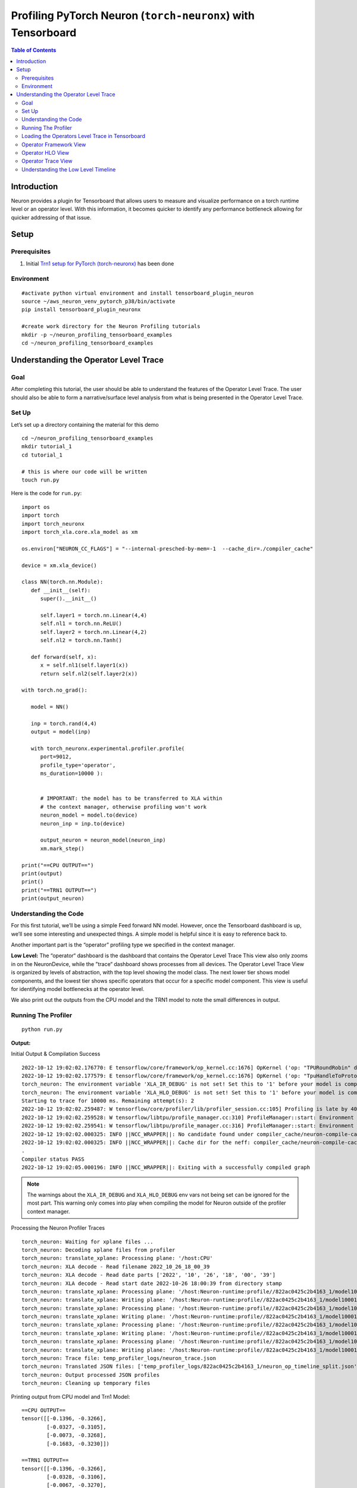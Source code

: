.. _torch-neuronx-profiling-with-tb:

Profiling PyTorch Neuron (``torch-neuronx``) with Tensorboard
==============================================================

.. contents:: Table of Contents
   :local:
   :depth: 2

Introduction
------------

Neuron provides a plugin for Tensorboard that allows users to measure and visualize
performance on a torch runtime level or an operator
level. With this information, it becomes quicker to identify any
performance bottleneck allowing for quicker addressing of that issue.

Setup
-----

Prerequisites
~~~~~~~~~~~~~

1. Initial `Trn1 setup for PyTorch
   (torch-neuronx) <https://awsdocs-neuron.readthedocs-hosted.com/en/latest/frameworks/torch/torch-neuronx/setup/pytorch-install.html>`__
   has been done

Environment
~~~~~~~~~~~

::

   #activate python virtual environment and install tensorboard_plugin_neuron
   source ~/aws_neuron_venv_pytorch_p38/bin/activate
   pip install tensorboard_plugin_neuronx

   #create work directory for the Neuron Profiling tutorials
   mkdir -p ~/neuron_profiling_tensorboard_examples
   cd ~/neuron_profiling_tensorboard_examples



Understanding the Operator Level Trace
--------------------------------------

Goal
~~~~

After completing this tutorial, the user should be able to understand
the features of the Operator Level Trace. The user should also be able
to form a narrative/surface level analysis from what is being presented
in the Operator Level Trace.

Set Up
~~~~~~

Let’s set up a directory containing the material for this demo

::

   cd ~/neuron_profiling_tensorboard_examples
   mkdir tutorial_1
   cd tutorial_1

   # this is where our code will be written
   touch run.py

Here is the code for ``run.py``:

::

   import os
   import torch
   import torch_neuronx
   import torch_xla.core.xla_model as xm

   os.environ["NEURON_CC_FLAGS"] = "--internal-presched-by-mem=-1  --cache_dir=./compiler_cache"

   device = xm.xla_device()

   class NN(torch.nn.Module):
      def __init__(self):
         super().__init__()

         self.layer1 = torch.nn.Linear(4,4)
         self.nl1 = torch.nn.ReLU()
         self.layer2 = torch.nn.Linear(4,2)
         self.nl2 = torch.nn.Tanh()

      def forward(self, x):
         x = self.nl1(self.layer1(x))
         return self.nl2(self.layer2(x))

   with torch.no_grad():

      model = NN()

      inp = torch.rand(4,4)
      output = model(inp)

      with torch_neuronx.experimental.profiler.profile(
         port=9012,
         profile_type='operator',
         ms_duration=10000 ):
         
         
         # IMPORTANT: the model has to be transferred to XLA within
         # the context manager, otherwise profiling won't work
         neuron_model = model.to(device)
         neuron_inp = inp.to(device)
         
         output_neuron = neuron_model(neuron_inp)
         xm.mark_step()   

   print("==CPU OUTPUT==")
   print(output)
   print()
   print("==TRN1 OUTPUT==")
   print(output_neuron)


Understanding the Code
~~~~~~~~~~~~~~~~~~~~~~

For this first tutorial, we’ll be using a simple Feed forward NN model.
However, once the Tensorboard dashboard is up, we’ll see some
interesting and unexpected things. A simple model is helpful since it is
easy to reference back to.

Another important part is the “operator” profiling type we specified in the context manager.

**Low Level:** The “operator“ dashboard is the dashboard that contains
the Operator Level Trace This view also only zooms in on the
NeuronDevice, while the ”trace“ dashboard shows processes from all
devices. The Operator Level Trace View is organized by levels of
abstraction, with the top level showing the model class. The next lower
tier shows model components, and the lowest tier shows specific
operators that occur for a specific model component. This view is useful
for identifying model bottlenecks at the operator level.

We also print out the outputs from the CPU model and the TRN1 model to note
the small differences in output.

Running The Profiler
~~~~~~~~~~~~~~~~~~~~

::

   python run.py

**Output:**

Initial Output & Compilation Success

::

   2022-10-12 19:02:02.176770: E tensorflow/core/framework/op_kernel.cc:1676] OpKernel ('op: "TPURoundRobin" device_type: "CPU"') for unknown op: TPURoundRobin
   2022-10-12 19:02:02.177579: E tensorflow/core/framework/op_kernel.cc:1676] OpKernel ('op: "TpuHandleToProtoKey" device_type: "CPU"') for unknown op: TpuHandleToProtoKey
   torch_neuron: The environment variable 'XLA_IR_DEBUG' is not set! Set this to '1' before your model is compiled to include model information for profiling! Environment variable will be set (and cleared) in this profile scope
   torch_neuron: The environment variable 'XLA_HLO_DEBUG' is not set! Set this to '1' before your model is compiled to include model information for profiling! Environment variable will be set (and cleared) in this profile scope
   Starting to trace for 10000 ms. Remaining attempt(s): 2
   2022-10-12 19:02:02.259487: W tensorflow/core/profiler/lib/profiler_session.cc:105] Profiling is late by 402863 nanoseconds and will start immediately.
   2022-10-12 19:02:02.259528: W tensorflow/libtpu/profile_manager.cc:310] ProfileManager::start: Environment variable NEURON_PROFILE not set - not enabling Neuron device profiling
   2022-10-12 19:02:02.259541: W tensorflow/libtpu/profile_manager.cc:316] ProfileManager::start: Environment variable NEURON_PROFILE_TYPE not set - not enabling Neuron device profiling
   2022-10-12 19:02:02.000325: INFO ||NCC_WRAPPER||: No candidate found under compiler_cache/neuron-compile-cache/USER_neuroncc-2.0.0.4226a0+8bf37708b/MODULE_5452102422278823855.
   2022-10-12 19:02:02.000325: INFO ||NCC_WRAPPER||: Cache dir for the neff: compiler_cache/neuron-compile-cache/USER_neuroncc-2.0.0.4226a0+8bf37708b/MODULE_5452102422278823855/MODULE_0_SyncTensorsGraph.53_5452102422278823855_ip-172-31-33-242-2131b830-24512-5eadb072703d9/b6c38ec4-f890-4ab9-97e2-e6b7d2d78f65
   .
   Compiler status PASS
   2022-10-12 19:02:05.000196: INFO ||NCC_WRAPPER||: Exiting with a successfully compiled graph

.. note::

   The warnings about the ``XLA_IR_DEBUG`` and ``XLA_HLO_DEBUG``
   env vars not being set can be ignored for the most part. This warning
   only comes into play when compiling the model for Neuron outside of the
   profiler context manager.

Processing the Neuron Profiler Traces

::

   torch_neuron: Waiting for xplane files ...
   torch_neuron: Decoding xplane files from profiler
   torch_neuron: translate_xplane: Processing plane: '/host:CPU'
   torch_neuron: XLA decode - Read filename 2022_10_26_18_00_39
   torch_neuron: XLA decode - Read date parts ['2022', '10', '26', '18', '00', '39']
   torch_neuron: XLA decode - Read start date 2022-10-26 18:00:39 from directory stamp
   torch_neuron: translate_xplane: Processing plane: '/host:Neuron-runtime:profile//822ac0425c2b4163_1/model10001/node5/plugins/neuron/1666807250/neuron_op_timeline_split.json'
   torch_neuron: translate_xplane: Writing plane: '/host:Neuron-runtime:profile//822ac0425c2b4163_1/model10001/node5/plugins/neuron/1666807250/neuron_op_timeline_split.json' to 'temp_profiler_logs/822ac0425c2b4163_1/neuron_op_timeline_split.json'
   torch_neuron: translate_xplane: Processing plane: '/host:Neuron-runtime:profile//822ac0425c2b4163_1/model10001/node5/plugins/neuron/1666807250/neuron_op_timeline.json'
   torch_neuron: translate_xplane: Writing plane: '/host:Neuron-runtime:profile//822ac0425c2b4163_1/model10001/node5/plugins/neuron/1666807250/neuron_op_timeline.json' to 'temp_profiler_logs/822ac0425c2b4163_1/neuron_op_timeline.json'
   torch_neuron: translate_xplane: Processing plane: '/host:Neuron-runtime:profile//822ac0425c2b4163_1/model10001/node5/plugins/neuron/1666807250/neuron_framework_op.json'
   torch_neuron: translate_xplane: Writing plane: '/host:Neuron-runtime:profile//822ac0425c2b4163_1/model10001/node5/plugins/neuron/1666807250/neuron_framework_op.json' to 'temp_profiler_logs/822ac0425c2b4163_1/neuron_framework_op.json'
   torch_neuron: translate_xplane: Processing plane: '/host:Neuron-runtime:profile//822ac0425c2b4163_1/model10001/node5/plugins/neuron/1666807250/neuron_hlo_op.json'
   torch_neuron: translate_xplane: Writing plane: '/host:Neuron-runtime:profile//822ac0425c2b4163_1/model10001/node5/plugins/neuron/1666807250/neuron_hlo_op.json' to 'temp_profiler_logs/822ac0425c2b4163_1/neuron_hlo_op.json'
   torch_neuron: Trace file: temp_profiler_logs/neuron_trace.json
   torch_neuron: Translated JSON files: ['temp_profiler_logs/822ac0425c2b4163_1/neuron_op_timeline_split.json', 'temp_profiler_logs/822ac0425c2b4163_1/neuron_op_timeline.json', 'temp_profiler_logs/822ac0425c2b4163_1/neuron_framework_op.json', 'temp_profiler_logs/822ac0425c2b4163_1/neuron_hlo_op.json']
   torch_neuron: Output processed JSON profiles
   torch_neuron: Cleaning up temporary files

Printing output from CPU model and Trn1 Model:

::

   ==CPU OUTPUT==
   tensor([[-0.1396, -0.3266],
           [-0.0327, -0.3105],
           [-0.0073, -0.3268],
           [-0.1683, -0.3230]])

   ==TRN1 OUTPUT==
   tensor([[-0.1396, -0.3266],
           [-0.0328, -0.3106],
           [-0.0067, -0.3270],
           [-0.1684, -0.3229]], device='xla:1')

Loading the Operators Level Trace in Tensorboard
~~~~~~~~~~~~~~~~~~~~~~~~~~~~~~~~~~~~~~~~~~~~~~~

Run ``tensorboard --load_fast=false --logdir logs/``

Take note of the port (usually 6006) and enter ``localhost:<port>`` into
the local browser (assuming port forwarding is set up properly)

.. note::

   Check :ref:`Tensorboard Interface Overview` to understand Tensorboard interface


The Operator Level Trace views are the same format plus an id at the
end; ``year_month_day_hour_minute_second_millisecond_id``. The Tool
dropdown will have 3 options: operator-framework, operator-hlo, and
operator-timeline.

Operator Framework View
~~~~~~~~~~~~~~~~~~~~~~~

|tensorboard-operator-framework-view|

This view contains a pie-chart displaying the
proportional execution time for each of the model operators on the framework level for a
neuron device. The list of operators is shown in the bottom along with
other details about number of occurrences, execution time and neuron
device and core.

Operator HLO View
~~~~~~~~~~~~~~~~~

|tensorboard-operator-hlo-view|

This view contains a pie-chart displaying the
proportional execution time for each of the model operators on the hlo level for a
neuron device. The list of operators is shown in the bottom along with
other details about number of occurrences, execution time and neuron
device and core.

.. note::

   For this simple model, the pie chart will be the same as the framework view. This won't be
   the case for larger and more complex models.

Operator Trace View
~~~~~~~~~~~~~~~~~~~

|tensorboard-operator-trace-view|


.. _execution-vs-data-transfer:

Execution vs. Data Transfer
^^^^^^^^^^^^^^^^^^^^^^^^^^^

Notice there are two sections: Process Execution and Process Data
Transfer. In each section there are more subdivisions with each layer
representing a certain level of abstraction. Also important to note that
the timescale axis is aligned between the two sections. This is
important to note as sometimes there are gaps in the process execution.
Most of the time, there are data transfer operations happening in
between the gaps.

Fusion Operators
^^^^^^^^^^^^^^^^

**Simple Case:** Zooming in on the operations, we can recognize some
operations for a neural network, such as a dot product and transpose,
but sometimes there will be fused operators (fusion operators). To
understand these operators, click on it, and on the bottom of the
dashboard, some information will appear. 

|tensorboard-operator-trace-fusion-simple|

Notice in the above example the fusion operator is fusing the operator before and
after itself on the timeline. More specifically, ``fused_4`` is a fusion
of ``NN_1/input`` and
``NN[model]/Linear[layer1]/aten__permute_transpose.35``. These kinds of
fusions occur when the ``neuronx-cc`` compiler has found an optimization
relating to the two operators. Most often this would be the execution of
the operators on separate compute engines or another form of parallelism.

**Complex Case:** Most often, the order of fusion operators can get a
little complicated or contain "hidden" information. For the first example,
let’s zoom into the data transfer section such that we see the timescale range 
from 3400 ns. to 5190 ns. It should look similar to below:

|tensorboard-operator-trace-fusion-complex|

Looking at ``fused_28`` (3819 ns.) we see it's surrounded by other fused operators.
Furthermore, the ``fused_28`` operator fuses more than two operators. ``NN[model]/Linear[layer1]/aten__addmm_dot.36``,
``NN[model]/Linear[layer1]/aten__permute_transpose.35``, and ``NN[model]/Linear[layer2]/aten__permute_transpose.20``.
Looking along the Framework Ops, we will find the transpose operators but not the ``aten__addmm_dot.36`` operator. This can occur
because there is a complete overlap of operators. In other words, while there is a data load operation happening for
the transpose operators, a data load operation also occurs for the dot operator.

This also explains how fusion operators can be consecutive. From this, a couple of complexities arise regarding the
"Start" time of these operators:

1. For operators completely hidden in the trace (except through fusion operators), the profiler won’t give a “Start” time. 
   All that can be said is that it occurs sometime between the “Start” and “Start”+“Wall Duration” time length of the first 
   fusion operator it is visible in (``fused_27`` (3782 ns.) for the dot operator). Similarly, the “Wall duration” can’t be determined 
   exactly since the operator can extend across multiple fusion operators. For instance, looking at ``fused_31`` (3968 ns.) to the 
   right of ``fused_28``, we see that specific dot operator for the last time.

2. Just like operators would completely be hidden in a series of fusion operators, some operators might start or end singly. 
   That is to say, they start or end without being parallel with other operators. This is visible when the trace block name 
   is the operator itself. In these scenarios, the only way to accurately calculate the wall duration of a specific operator 
   is if it starts singly and ends singly *and* has no fusion operators containing it before the start *or* after the end.
   If those conditions are met, then the wall duration can be calculated with exact precision. In all other scenarios the true wall
   duration cannot be accurately determined form the trace, but reasonable estimates can be formed.


Understanding the Low Level Timeline
~~~~~~~~~~~~~~~~~~~~~~~~~~~~~~~~~~~~

Looking at the trace we can look behind the scenes at how the model is
executed on neuron hardware. Before proceeding with the analysis, it is worth recalling the
way we defined the model for this tutorial:

.. code:: python

   class NN(torch.nn.Module):
      def __init__(self):
         super().__init__()

         self.layer1 = torch.nn.Linear(4,4)
         self.nl1 = torch.nn.ReLU()
         self.layer2 = torch.nn.Linear(4,2)
         self.nl2 = torch.nn.Tanh()

      def forward(self, x):
         x = self.nl1(self.layer1(x))
         return self.nl2(self.layer2(x))

Analysis
^^^^^^^^

**ReLU at the beginning?** The first couple of blocks in the Process Data Transfer section initially appear to be confusing. There is an ``Input`` (0 ns.)
block followed by a ``ReLU`` (100 ns.) operator. Under the hood here, ``ReLU`` is rewritten as an ``elementwise_max(arr,0)``, 
(0 here means an array with zeros) but to create this operation, the zeros have to be set in memory, which is a data operation.
A general rule is that if an operator appears this early in the data transfer section, it most likely means there is an operation
lowering involving setting some values into memory for use later on.

**Memory allocation for Linear[layer1]:** We resume with the data transfer operations. Here, memory is getting allocated for specific operators, and sometimes the allocated
inputs get loaded onto operators while the rest of the input gets allocated. This can be seen at ``fused_4`` (1333 ns.) and ``fused_8`` (2078 ns.).
Eventually the input gets fully allocated, and other allocations occur for dot products, transpose, and broadcast operators for
``Linear[layer1]`` and ``Linear[layer2]``.

**Linear[layer2] transpose before ReLU on compute?** Notice that as the Data Transfer Operations for ``Linear[layer2]`` start the computation (i.e Process Execution) for the ``Linear[layer1]`` 
operators start. Analyzing the Process Execution trace for the ``Linear[layer1]``, we see an unusual ordering towards the end. We see a
transpose for ``Linear[layer2]`` occur before the ``ReLU`` activation function. This occurs because performing the transpose first would
optimize the calculation of the ``Linear[layer2]`` dot faster. Since ``ReLU`` must be calculated before the dot product, ``ReLU`` follows.
This is a quirk of the architecture of trn1.

**Tanh before Linear[layer2] dot?** The next step is the dot for ``Linear[layer2]``, but we notice that some ``Tanh`` operators appear before the dot operator. This can be
explained by the implementation of ``Tanh`` in the trn1 architecture/runtime. Simply put, ``Tanh`` utilizes a lookup table, and performs
interpolation on that table for error minimization. Pre-computation of the lookup table can occur before and during the dot operation.
We see this in the ``fused_12`` (5611 ns.) operator. After the dot operator, the ``Tanh`` operator comes again, which would correspond to the
actual activation. We see some final data transfer operations, which have to do with output transfer from the Neuron device to host.

Conclusion
^^^^^^^^

There are a few conclusions that can be determined from analyzing the timeline. We can see that we’ve been able to save a bit of time due to 
parallelism between computing ``Linear[layer1]`` and allocating memory for ``Linear[2]`` operations. There was also time saved with the parallelism
of ``Tanh`` and the dot operators for ``Linear[2]``. Another clear trend is that a majority of the time (about 83%) is spent on data transfer operations.
It is also evident that even a simple Feed Forward NN becomes complicated when put under a microscope in the profiler. Facts such as the lowering
of ``ReLU`` to an ``elementwise_maximum`` and implementation of ``Tanh`` in the runtime/architecture, aren’t explicitly stated in the profiler, but do make
themselves known by the unusual ordering placement of the trace blocks.

In terms of action items that can be taken based on our narrative, there
really isn’t any. This is a very very simple model that outputs after 6
microseconds, and we chose it because it is simple to understand. In
more realistic examples we will aim to do more compute than data
transfer on the hardware, and where possible to overlap data transfer
and compute between sequential operations.

The profiler revealed a lot of optimizations that were done, via fusion
operators and parallelism. However, the end goal of this tool is to be
able to improve performance by revealing the bottlenecks of the model.
In the next couple of tutorials, we will go over a more practical example
where the profiler will reveal a bottleneck and we address it and visualize the
improved performance using the trace and operator profile types.

.. note::

   While we did explain some of the quirks visible in the profiler at a microscopic level, it isn’t necessary
   to do so for normal use. This tutorial introduced the microscopic explanation for these occurrences to show to the 
   user that this is *indeed* what happens in the hardware when executing a simple FFNN.




.. |tensorboard-url-image| image:: /images/Neuron_Profiler_Tensorboard_Url.jpg

.. |tensorboard-NEURON-header| image:: /images/Neuron_Profiler_Tensorboard_Header.jpg

.. |tensorboard-NEURON-dropdown| image:: /images/Neuron_Profiler_Tensorboard_Dropdown.jpg

.. |tensorboard-run-tool-dropdowns| image:: /images/Neuron_Profiler_Tensorboard_Run_Tool_Dropdowns.jpg

.. |tensorboard-run-trace-original| image:: /images/Neuron_Profiler_Runtime_Trace_Original.jpg

.. |tensorboard-run-trace-selected-section| image:: /images/Neuron_Profiler_Runtime_Trace_Section_Selection.jpg

.. |tensorboard-run-trace-selected-section-zoomed| image:: /images/Neuron_Profiler_Runtime_Trace_Section_Selection_Zoomed.jpg

.. |tensorboard-run-trace-selected-section-zoomed-named-traces| image:: /images/Neuron_Profiler_Runtime_Trace_Section_Selection_Zoomed_Named_Traces.jpg

.. |tensorboard-operator-framework-view| image:: /images/Neuron_Profiler_T1_Op_Framework_View.png

.. |tensorboard-operator-hlo-view| image:: /images/Neuron_Profiler_T1_Op_HLO_View.png

.. |tensorboard-operator-trace-view| image:: /images/Neuron_Profiler_T1_Op_Trace_View.png

.. |tensorboard-operator-trace-fusion-simple| image:: /images/Neuron_Profiler_T1_Op_Trace_Fusion_Simple.png

.. |tensorboard-operator-trace-fusion-complex| image:: /images/Neuron_Profiler_T1_Op_Trace_Fusion_Complex.png